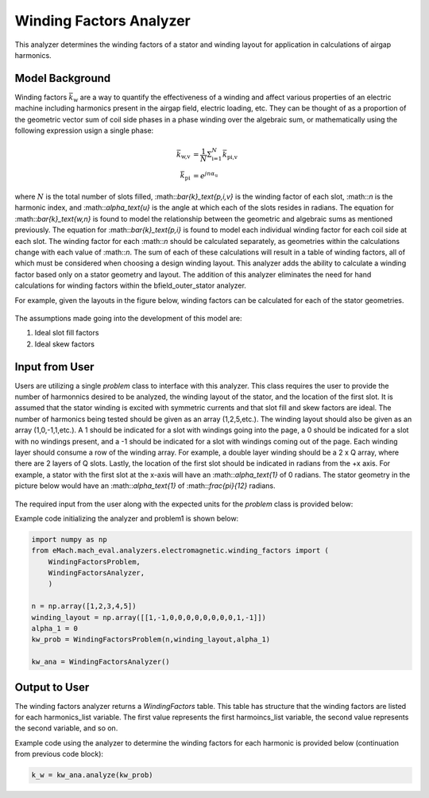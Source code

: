 Winding Factors Analyzer
##########################################

This analyzer determines the winding factors of a stator and winding layout for application in calculations of airgap harmonics.

Model Background
****************

Winding factors :math:`\bar{k}_\text{w}` are a way to quantify the effectiveness of a winding and affect various properties of an electric machine including
harmonics present in the airgap field, electric loading, etc. They can be thought of as a proportion of the geometric vector sum of coil side phases 
in a phase winding over the algebraic sum, or mathematically using the following expression usign a single phase:

.. math::

    \bar{k}_\text{w,v} &= \frac{1}{N} \Sigma_\text{i=1}^N \bar{k}_\text{pi,v} \\
    \bar{k}_\text{pi} &= e^{j n \alpha_\text{u}}

where :math:`N` is the total number of slots filled, :math::`\bar{k}_\text{p,i,v}` is the winding factor of each slot, :math::`n` is the harmonic index, 
and :math::`\alpha_\text{u}` is the angle at which each of the slots resides in radians. The equation for :math::`\bar{k}_\text{w,n}` is found to model 
the relationship between the geometric and algebraic sums as mentioned previously. The equation for :math::`\bar{k}_\text{p,i}` is found to model each individual
winding factor for each coil side at each slot. The winding factor for each :math::`n` should be calculated separately, as geometries within the calculations 
change with each value of :math::`n`. The sum of each of these calculations will result in a table of winding factors, all of which must be considered when 
choosing a design winding layout. This analyzer adds the ability to calculate a winding factor based only on a stator geometry and layout. The addition of this 
analyzer eliminates the need for hand calculations for winding factors within the bfield_outer_stator analyzer.

For example, given the layouts in the figure below, winding factors can be calculated for each of the stator geometries.

.. figure:: ./Images/WindingLayouts.PNG
   :alt: Winding_Layouts
   :align: center
   :width: 500 

The assumptions made going into the development of this model are:

1. Ideal slot fill factors
2. Ideal skew factors

Input from User
*********************************

Users are utilizing a single `problem` class to interface with this analyzer. This class requires the user to provide the number of harmonnics desired to
be analyzed, the winding layout of the stator, and the location of the first slot. It is assumed that the stator winding is excited with symmetric currents
and that slot fill and skew factors are ideal. The number of harmonics being tested should be given as an array (1,2,5,etc.). The winding layout should also be
given as an array (1,0,-1,1,etc.). A 1 should be indicated for a slot with windings going into the page, a 0 should be indicated for a slot with no windings
present, and a -1 should be indicated for a slot with windings coming out of the page. Each winding layer should consume a row of the winding array. For example,
a double layer winding should be a 2 x Q array, where there are 2 layers of Q slots. Lastly, the location of the first slot should be indicated in radians from
the +x axis. For example, a stator with the first slot at the x-axis will have an :math::`\alpha_\text{1}` of 0 radians. The stator geometry in the picture below
would have an :math::`\alpha_\text{1}` of :math::`\frac{\pi}{12}` radians.

.. figure:: ./Images/SlotAngles.PNG
   :alt: Slot_Angles
   :align: center
   :width: 500 

The required input from the user along with the expected units for the `problem` class is provided below:

.. csv-table:: `OuterStatorBnfieldProblem1`
   :file: input_winding_factors.csv
   :widths: 70, 70, 30
   :header-rows: 1

Example code initializing the analyzer and problem1 is shown below:

.. code-block:: python

    import numpy as np
    from eMach.mach_eval.analyzers.electromagnetic.winding_factors import (
        WindingFactorsProblem,
        WindingFactorsAnalyzer,
        )

    n = np.array([1,2,3,4,5])
    winding_layout = np.array([[1,-1,0,0,0,0,0,0,0,0,1,-1]])
    alpha_1 = 0
    kw_prob = WindingFactorsProblem(n,winding_layout,alpha_1)

    kw_ana = WindingFactorsAnalyzer()

Output to User
**********************************
The winding factors analyzer returns a `WindingFactors` table. This table has structure that the winding factors are listed for each harmonics_list variable. The 
first value represents the first harmoincs_list variable, the second value represents the second variable, and so on.

Example code using the analyzer to determine the winding factors for each harmonic is provided below (continuation from previous code block):

.. code-block:: python

    k_w = kw_ana.analyze(kw_prob)

.. figure:: ./Images/WindingFactors.PNG
   :alt: Winding_Factors 
   :align: center
   :width: 500
